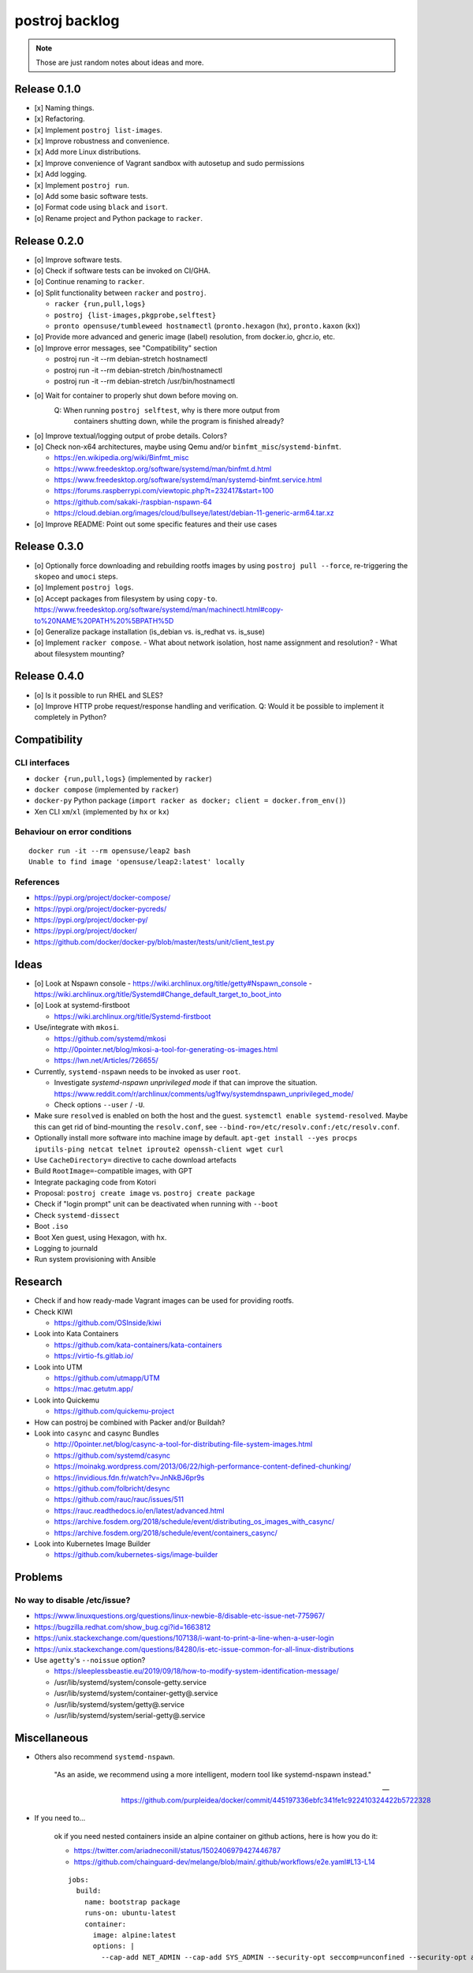 ###############
postroj backlog
###############

.. note::

    Those are just random notes about ideas and more.


*************
Release 0.1.0
*************

- [x] Naming things.
- [x] Refactoring.
- [x] Implement ``postroj list-images``.
- [x] Improve robustness and convenience.
- [x] Add more Linux distributions.
- [x] Improve convenience of Vagrant sandbox with autosetup and sudo permissions
- [x] Add logging.
- [x] Implement ``postroj run``.
- [o] Add some basic software tests.
- [o] Format code using ``black`` and ``isort``.
- [o] Rename project and Python package to ``racker``.


*************
Release 0.2.0
*************

- [o] Improve software tests.
- [o] Check if software tests can be invoked on CI/GHA.
- [o] Continue renaming to ``racker``.
- [o] Split functionality between ``racker`` and ``postroj``.

  - ``racker {run,pull,logs}``
  - ``postroj {list-images,pkgprobe,selftest}``
  - ``pronto opensuse/tumbleweed hostnamectl`` (``pronto.hexagon`` (hx), ``pronto.kaxon`` (kx))
- [o] Provide more advanced and generic image (label) resolution, from docker.io, ghcr.io, etc.
- [o] Improve error messages, see "Compatibility" section

  - postroj run -it --rm debian-stretch hostnamectl
  - postroj run -it --rm debian-stretch /bin/hostnamectl
  - postroj run -it --rm debian-stretch /usr/bin/hostnamectl
- [o] Wait for container to properly shut down before moving on.
      Q: When running ``postroj selftest``, why is there more output from
         containers shutting down, while the program is finished already?
- [o] Improve textual/logging output of probe details. Colors?
- [o] Check non-x64 architectures, maybe using Qemu and/or ``binfmt_misc``/``systemd-binfmt``.

  - https://en.wikipedia.org/wiki/Binfmt_misc
  - https://www.freedesktop.org/software/systemd/man/binfmt.d.html
  - https://www.freedesktop.org/software/systemd/man/systemd-binfmt.service.html
  - https://forums.raspberrypi.com/viewtopic.php?t=232417&start=100
  - https://github.com/sakaki-/raspbian-nspawn-64
  - https://cloud.debian.org/images/cloud/bullseye/latest/debian-11-generic-arm64.tar.xz

- [o] Improve README: Point out some specific features and their use cases


*************
Release 0.3.0
*************

- [o] Optionally force downloading and rebuilding rootfs images by using
  ``postroj pull --force``, re-triggering the ``skopeo`` and ``umoci`` steps.
- [o] Implement ``postroj logs``.
- [o] Accept packages from filesystem by using ``copy-to``.
  https://www.freedesktop.org/software/systemd/man/machinectl.html#copy-to%20NAME%20PATH%20%5BPATH%5D
- [o] Generalize package installation (is_debian vs. is_redhat vs. is_suse)
- [o] Implement ``racker compose``.
  - What about network isolation, host name assignment and resolution?
  - What about filesystem mounting?


*************
Release 0.4.0
*************

- [o] Is it possible to run RHEL and SLES?
- [o] Improve HTTP probe request/response handling and verification.
  Q: Would it be possible to implement it completely in Python?


*************
Compatibility
*************

CLI interfaces
==============
- ``docker {run,pull,logs}`` (implemented by ``racker``)
- ``docker compose`` (implemented by ``racker``)
- ``docker-py`` Python package (``import racker as docker; client = docker.from_env()``)
- Xen CLI ``xm``/``xl`` (implemented by ``hx`` or ``kx``)

Behaviour on error conditions
=============================
::

    docker run -it --rm opensuse/leap2 bash
    Unable to find image 'opensuse/leap2:latest' locally

References
==========
- https://pypi.org/project/docker-compose/
- https://pypi.org/project/docker-pycreds/
- https://pypi.org/project/docker-py/
- https://pypi.org/project/docker/
- https://github.com/docker/docker-py/blob/master/tests/unit/client_test.py


*****
Ideas
*****

- [o] Look at Nspawn console
  - https://wiki.archlinux.org/title/getty#Nspawn_console
  - https://wiki.archlinux.org/title/Systemd#Change_default_target_to_boot_into

- [o] Look at systemd-firstboot

  - https://wiki.archlinux.org/title/Systemd-firstboot

- Use/integrate with ``mkosi``.

  - https://github.com/systemd/mkosi
  - http://0pointer.net/blog/mkosi-a-tool-for-generating-os-images.html
  - https://lwn.net/Articles/726655/

- Currently, ``systemd-nspawn`` needs to be invoked as user ``root``.

  - Investigate *systemd-nspawn unprivileged mode* if that can improve the situation.
    https://www.reddit.com/r/archlinux/comments/ug1fwy/systemdnspawn_unprivileged_mode/
  - Check options ``--user`` / ``-U``.

- Make sure ``resolved`` is enabled on both the host and the guest.
  ``systemctl enable systemd-resolved``.
  Maybe this can get rid of bind-mounting the ``resolv.conf``, see
  ``--bind-ro=/etc/resolv.conf:/etc/resolv.conf``.

- Optionally install more software into machine image by default.
  ``apt-get install --yes procps iputils-ping netcat telnet iproute2 openssh-client wget curl``

- Use ``CacheDirectory=`` directive to cache download artefacts
- Build ``RootImage=``-compatible images, with GPT
- Integrate packaging code from Kotori
- Proposal: ``postroj create image`` vs. ``postroj create package``
- Check if "login prompt" unit can be deactivated when running with ``--boot``
- Check ``systemd-dissect``
- Boot ``.iso``
- Boot Xen guest, using Hexagon, with ``hx``.
- Logging to journald
- Run system provisioning with Ansible


********
Research
********

- Check if and how ready-made Vagrant images can be used for providing rootfs.

- Check KIWI

  - https://github.com/OSInside/kiwi

- Look into Kata Containers

  - https://github.com/kata-containers/kata-containers
  - https://virtio-fs.gitlab.io/

- Look into UTM

  - https://github.com/utmapp/UTM
  - https://mac.getutm.app/

- Look into Quickemu

  - https://github.com/quickemu-project

- How can postroj be combined with Packer and/or Buildah?

- Look into ``casync`` and casync Bundles

  - http://0pointer.net/blog/casync-a-tool-for-distributing-file-system-images.html
  - https://github.com/systemd/casync
  - https://moinakg.wordpress.com/2013/06/22/high-performance-content-defined-chunking/
  - https://invidious.fdn.fr/watch?v=JnNkBJ6pr9s
  - https://github.com/folbricht/desync
  - https://github.com/rauc/rauc/issues/511
  - https://rauc.readthedocs.io/en/latest/advanced.html
  - https://archive.fosdem.org/2018/schedule/event/distributing_os_images_with_casync/
  - https://archive.fosdem.org/2018/schedule/event/containers_casync/

- Look into Kubernetes Image Builder

  - https://github.com/kubernetes-sigs/image-builder


********
Problems
********

No way to disable /etc/issue?
=============================

- https://www.linuxquestions.org/questions/linux-newbie-8/disable-etc-issue-net-775967/
- https://bugzilla.redhat.com/show_bug.cgi?id=1663812
- https://unix.stackexchange.com/questions/107138/i-want-to-print-a-line-when-a-user-login
- https://unix.stackexchange.com/questions/84280/is-etc-issue-common-for-all-linux-distributions
- Use ``agetty``'s ``--noissue`` option?

  - https://sleeplessbeastie.eu/2019/09/18/how-to-modify-system-identification-message/
  - /usr/lib/systemd/system/console-getty.service
  - /usr/lib/systemd/system/container-getty@.service
  - /usr/lib/systemd/system/getty@.service
  - /usr/lib/systemd/system/serial-getty@.service



*************
Miscellaneous
*************

- Others also recommend ``systemd-nspawn``.

    "As an aside, we recommend using a more intelligent, modern tool like systemd-nspawn instead."

    -- https://github.com/purpleidea/docker/commit/445197336ebfc341fe1c922410324422b5722328

- If you need to...

    ok if you need nested containers inside an alpine container on github actions, here is how you do it:

    - https://twitter.com/ariadneconill/status/1502406979427446787
    - https://github.com/chainguard-dev/melange/blob/main/.github/workflows/e2e.yaml#L13-L14

    ::

        jobs:
          build:
            name: bootstrap package
            runs-on: ubuntu-latest
            container:
              image: alpine:latest
              options: |
                --cap-add NET_ADMIN --cap-add SYS_ADMIN --security-opt seccomp=unconfined --security-opt apparmor:unconfined


